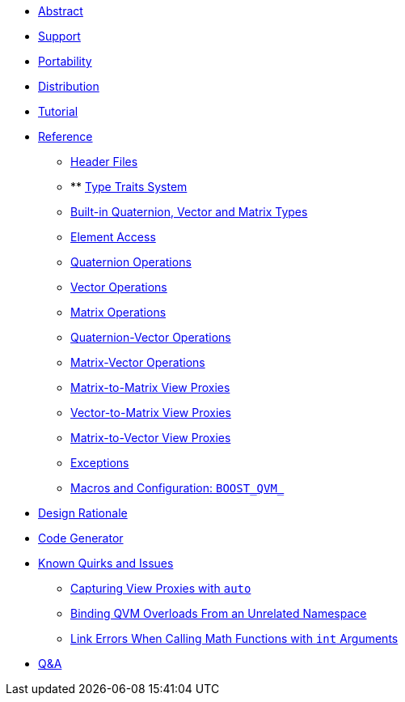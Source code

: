 * xref:#_abstract[Abstract]
* xref:#support[Support]
* xref:#_portability[Portability]
* xref:#_distribution[Distribution]
* xref:#tutorial[Tutorial]
* xref:#reference[Reference]
** xref:#_header_files[Header Files]
** ** xref:#type_traits[Type Traits System]
** xref:#_built_in_quaternion_vector_and_matrix_types[Built-in Quaternion, Vector and Matrix Types]
** xref:#_element_access[Element Access]
** xref:#_quaternion_operations[Quaternion Operations]
** xref:#_vector_operations[Vector Operations]
** xref:#_matrix_operations[Matrix Operations]
** xref:#_quaternion_vector_operations[Quaternion-Vector Operations]
** xref:#_matrix_vector_operations[Matrix-Vector Operations]
** xref:#_matrix_to_matrix_view_proxies[Matrix-to-Matrix View Proxies]
** xref:#_vector_to_matrix_view_proxies[Vector-to-Matrix View Proxies]
** xref:#_matrix_to_vector_view_proxies[Matrix-to-Vector View Proxies]
** xref:#_exceptions[Exceptions]
** xref:#[Macros and Configuration: `BOOST_QVM_`]
* xref:#_macros_and_configuration_boost_qvm[Design Rationale]
* xref:#_code_generator[Code Generator]
* xref:#_known_quirks_and_issues[Known Quirks and Issues]
** xref:#_capturing_view_proxies_with_auto[Capturing View Proxies with `auto`]
** xref:#_binding_qvm_overloads_from_an_unrelated_namespace[Binding QVM Overloads From an Unrelated Namespace]
** xref:#_link_errors_when_calling_math_functions_with_int_arguments[Link Errors When Calling Math Functions with `int` Arguments]
* xref:#_qa[Q&A]
